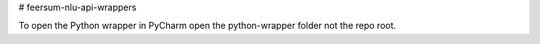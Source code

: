 # feersum-nlu-api-wrappers

To open the Python wrapper in PyCharm open the python-wrapper folder not the repo root.

